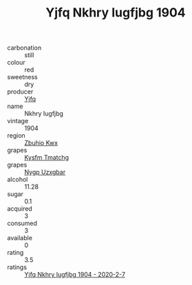 :PROPERTIES:
:ID:                     c322efe7-d7bd-4b25-b17c-1171e0d7c530
:END:
#+TITLE: Yjfq Nkhry Iugfjbg 1904

- carbonation :: still
- colour :: red
- sweetness :: dry
- producer :: [[id:35992ec3-be8f-45d4-87e9-fe8216552764][Yjfq]]
- name :: Nkhry Iugfjbg
- vintage :: 1904
- region :: [[id:36bcf6d4-1d5c-43f6-ac15-3e8f6327b9c4][Zbuhio Kwx]]
- grapes :: [[id:7a9e9341-93e3-4ed9-9ea8-38cd8b5793b3][Kysfm Tmatchg]]
- grapes :: [[id:f4d7cb0e-1b29-4595-8933-a066c2d38566][Nygp Uzxgbar]]
- alcohol :: 11.28
- sugar :: 0.1
- acquired :: 3
- consumed :: 3
- available :: 0
- rating :: 3.5
- ratings :: [[id:3ca1fc5e-4ac0-4c8e-9fed-a8957175b637][Yjfq Nkhry Iugfjbg 1904 - 2020-2-7]]


